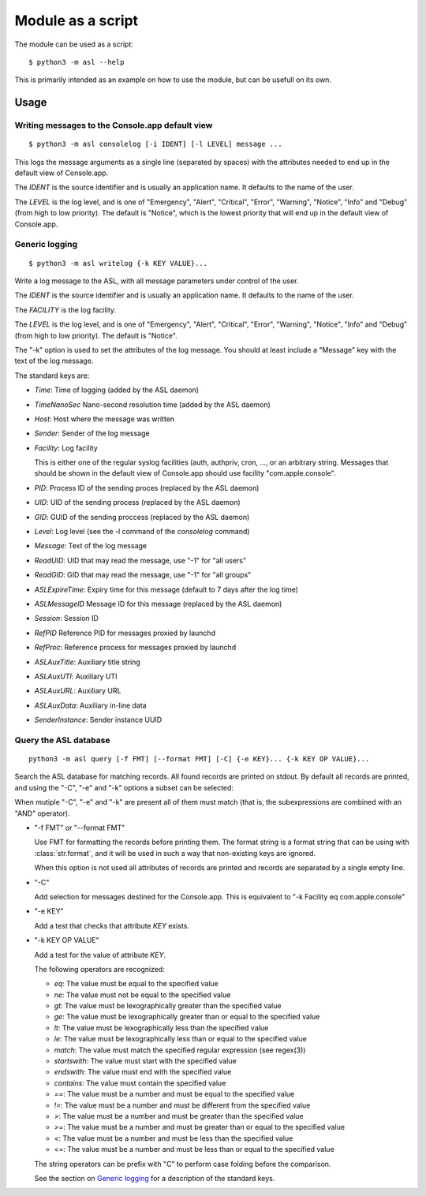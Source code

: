 Module as a script
==================

The module can be used as a script::

  $ python3 -m asl --help

This is primarily intended as an example
on how to use the module, but can be usefull
on its own.

Usage
-----

Writing messages to the Console.app default view
................................................

::

   $ python3 -m asl consolelog [-i IDENT] [-l LEVEL] message ...

This logs the message arguments as a single line (separated
by spaces) with the attributes needed to end up in the default
view of Console.app.

The *IDENT* is the source identifier and is usually an application
name. It defaults to the name of the user.

The *LEVEL* is the log level, and is one of "Emergency", "Alert",
"Critical", "Error", "Warning", "Notice", "Info" and "Debug" (from
high to low priority). The default is "Notice", which is the lowest
priority that will end up in the default view of Console.app.


Generic logging
...............

::

    $ python3 -m asl writelog {-k KEY VALUE}...

Write a log message to the ASL, with all message parameters under control
of the user.

The *IDENT* is the source identifier and is usually an application
name. It defaults to the name of the user.

The *FACILITY* is the log facility.

The *LEVEL* is the log level, and is one of "Emergency", "Alert",
"Critical", "Error", "Warning", "Notice", "Info" and "Debug" (from
high to low priority). The default is "Notice".

The "-k" option is used to set the attributes of the log message. You should
at least include a "Message" key with the text of the log message.

The standard keys are:

* *Time*: Time of logging (added by the ASL daemon)
* *TimeNanoSec* Nano-second resolution time (added by the ASL daemon)
* *Host*: Host where the message was written
* *Sender*: Sender of the log message
* *Facility*: Log facility

  This is either one of the regular
  syslog facilities (auth, authpriv, cron, ..., or an arbitrary string.
  Messages that should be shown in the default view of Console.app should use facility
  "com.apple.console".

* *PID*: Process ID of the sending proces (replaced by the ASL daemon)

* *UID*: UID of the sending process (replaced by the ASL daemon)

* *GID*: GUID of the sending proccess (replaced by the ASL daemon)

* *Level*: Log level (see the -l command of the *consolelog* command)

* *Message*: Text of the log message

* *ReadUID*: UID that may read the message, use "-1" for "all users"

* *ReadGID*: GID that may read the message, use "-1" for "all groups"

* *ASLExpireTime*: Expiry time for this message (default to 7 days after the log time)

* *ASLMessageID* Message ID for this message (replaced by the ASL daemon)

* *Session*: Session ID

* *RefPID* Reference PID for messages proxied by launchd

* *RefProc*: Reference process for messages proxied by launchd

* *ASLAuxTitle*: Auxiliary title string

* *ASLAuxUTI*: Auxiliary UTI

* *ASLAuxURL*: Auxiliary URL

* *ASLAuxData*: Auxiliary in-line data

* *SenderInstance*: Sender instance UUID

Query the ASL database
......................

::

   python3 -m asl query [-f FMT] [--format FMT] [-C] {-e KEY}... {-k KEY OP VALUE}...

Search the ASL database for matching records. All found records are printed on
stdout. By default all records are printed, and using the "-C", "-e" and "-k" options
a subset can be selected:

When mutiple "-C", "-e" and "-k" are present all of them must match (that is,
the subexpressions are combined with an "AND" operator).

* "-f FMT" or "--format FMT"

  Use FMT for formatting the records before printing them. The format string is
  a format string that can be using with :class:`str.format`, and it will be used
  in such a way that non-existing keys are ignored.

  When this option is not used all attributes of records are printed and records
  are separated by a single empty line.

* "-C"

  Add selection for messages destined for the Console.app. This is equivalent
  to "-k Facility eq com.apple.console"

* "-e KEY"

  Add a test that checks that attribute *KEY* exists.

* "-k KEY OP VALUE"

  Add a test for the value of attribute *KEY*.

  The following operators are recognized:

  * *eq*: The value must be equal to the specified value

  * *ne*: The value must not be equal to the specified value

  * *gt*: The value must be lexographically greater than the specified value

  * *ge*: The value must be lexographically greater than or equal to the specified value

  * *lt*: The value must be lexographically less than the specified value

  * *le*: The value must be lexographically less than or equal to the specified value

  * *match*: The value must match the specified regular expression (see regex(3))

  * *startswith*: The value must start with the specified value

  * *endswith*: The value must end with the specified value

  * *contains*: The value must contain the specified value

  * *==*: The value must be a number and must be equal to the specified value

  * *!=*: The value must be a number and must be different from the specified value

  * *>*: The value must be a number and must be greater than the specified value

  * *>=*: The value must be a number and must be greater than or equal to the specified value

  * *<*: The value must be a number and must be less than the specified value

  * *<=*: The value must be a number and must be less than or equal to the specified value

  The string operators can be prefix with "C" to perform case folding before the comparison.

  See the section on `Generic logging`_ for a description of the standard keys.

